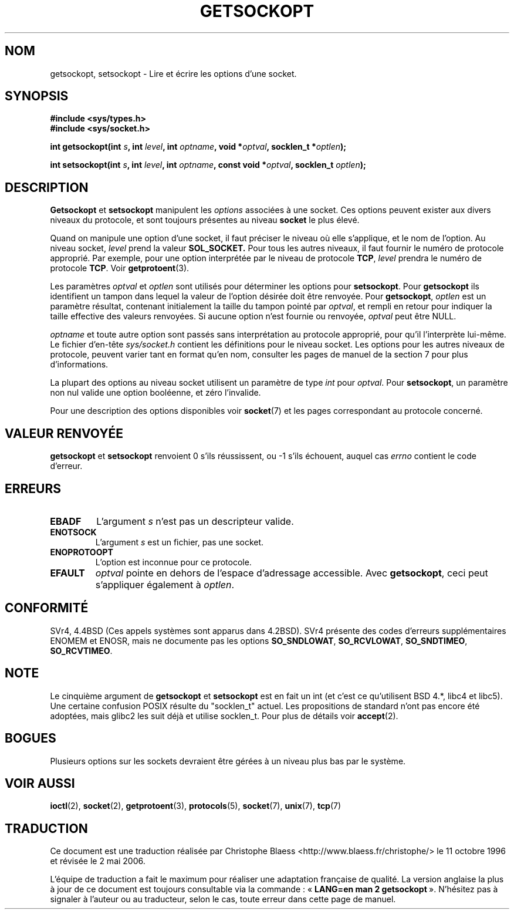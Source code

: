 .\" Copyright (c) 1983, 1991 The Regents of the University of California.
.\" All rights reserved.
.\"
.\" Redistribution and use in source and binary forms, with or without
.\" modification, are permitted provided that the following conditions
.\" are met:
.\" 1. Redistributions of source code must retain the above copyright
.\"    notice, this list of conditions and the following disclaimer.
.\" 2. Redistributions in binary form must reproduce the above copyright
.\"    notice, this list of conditions and the following disclaimer in the
.\"    documentation and/or other materials provided with the distribution.
.\" 3. All advertising materials mentioning features or use of this software
.\"    must display the following acknowledgement:
.\"	This product includes software developed by the University of
.\"	California, Berkeley and its contributors.
.\" 4. Neither the name of the University nor the names of its contributors
.\"    may be used to endorse or promote products derived from this software
.\"    without specific prior written permission.
.\"
.\" THIS SOFTWARE IS PROVIDED BY THE REGENTS AND CONTRIBUTORS ``AS IS'' AND
.\" ANY EXPRESS OR IMPLIED WARRANTIES, INCLUDING, BUT NOT LIMITED TO, THE
.\" IMPLIED WARRANTIES OF MERCHANTABILITY AND FITNESS FOR A PARTICULAR PURPOSE
.\" ARE DISCLAIMED.  IN NO EVENT SHALL THE REGENTS OR CONTRIBUTORS BE LIABLE
.\" FOR ANY DIRECT, INDIRECT, INCIDENTAL, SPECIAL, EXEMPLARY, OR CONSEQUENTIAL
.\" DAMAGES (INCLUDING, BUT NOT LIMITED TO, PROCUREMENT OF SUBSTITUTE GOODS
.\" OR SERVICES; LOSS OF USE, DATA, OR PROFITS; OR BUSINESS INTERRUPTION)
.\" HOWEVER CAUSED AND ON ANY THEORY OF LIABILITY, WHETHER IN CONTRACT, STRICT
.\" LIABILITY, OR TORT (INCLUDING NEGLIGENCE OR OTHERWISE) ARISING IN ANY WAY
.\" OUT OF THE USE OF THIS SOFTWARE, EVEN IF ADVISED OF THE POSSIBILITY OF
.\" SUCH DAMAGE.
.\"
.\"     $Id: getsockopt.2,v 1.1 1999/05/24 14:57:04 freitag Exp $
.\"
.\" Modified Sat Jul 24 16:19:32 1993 by Rik Faith (faith@cs.unc.edu)
.\" Modified Mon Apr 22 02:29:06 1996 by Martin Schulze (joey@infodrom.north.de)
.\" Modified Tue Aug 27 10:52:51 1996 by Andries Brouwer (aeb@cwi.nl)
.\" Modified Thu Jan 23 13:29:34 1997 by Andries Brouwer (aeb@cwi.nl)
.\" Modified Sun Mar 28 21:26:46 1999 by Andries Brouwer (aeb@cwi.nl)
.\" Modified 1999 by Andi Kleen <ak@muc.de>. Removed most stuff because it is in socket.7 
.\" now.
.\"
.\" Traduction 11/10/1996 par Christophe Blaess (ccb@club-internet.fr)
.\" Màj 08/04/1997
.\" Màj 18/05/1999 LDP-1.23
.\" Màj 18/07/2003 LDP-1.56
.\" Màj 01/05/2006 LDP-1.67.1
.\"
.TH GETSOCKOPT 2 "24 mai 1999" LDP "Manuel du programmeur Linux"
.SH NOM
getsockopt, setsockopt \- Lire et écrire les options d'une socket.
.SH SYNOPSIS
.B #include <sys/types.h>
.br
.B #include <sys/socket.h>
.sp 2
.BI "int getsockopt(int " s ", int " level ", int " optname ,
.BI "void *" optval ", socklen_t *" optlen );
.sp
.BI "int setsockopt(int " s ", int " level ", int " optname ,
.BI "const void *" optval ", socklen_t " optlen );
.SH DESCRIPTION
.B Getsockopt
et
.B setsockopt
manipulent les
.I options
associées à une socket. Ces options peuvent exister
aux divers niveaux du protocole, et sont toujours présentes
au niveau
.B socket
le plus élevé.

Quand on manipule une option d'une socket, il faut préciser
le niveau où elle s'applique, et le nom de l'option.
Au niveau socket,
.I level
prend la valeur
.BR SOL_SOCKET.
Pour tous les autres niveaux, il faut fournir le numéro de
protocole approprié.
Par exemple, pour une option interprétée par le niveau de protocole
.BR TCP ,
.I level
prendra le numéro de protocole
.BR TCP .
Voir
.BR getprotoent (3).

Les paramètres
.I optval
et
.I optlen
sont utilisés pour déterminer les options pour
.BR setsockopt .
Pour
.B getsockopt
ils identifient un tampon dans lequel la valeur de
l'option désirée doit être renvoyée.
Pour
.BR getsockopt ,
.I optlen
est un paramètre résultat, contenant initialement la taille
du tampon pointé par
.IR optval ,
et rempli en retour pour indiquer la taille effective des
valeurs renvoyées. Si aucune option n'est fournie ou
renvoyée,
.I optval
peut être NULL.

.I optname
et toute autre option sont passés sans interprétation au protocole
approprié, pour qu'il l'interprète lui-même.
Le fichier d'en-tête
.I sys/socket.h
contient les définitions pour le niveau socket.
Les options pour les autres niveaux de protocole, peuvent varier
tant en format qu'en nom, consulter les pages de manuel de la
section 7 pour plus d'informations.

La plupart des options au niveau socket utilisent un paramètre de type
.I int
pour
.IR optval .
Pour
.BR setsockopt ,
un paramètre non nul valide une option booléenne, et zéro l'invalide.
.PP
Pour une description des options disponibles voir
.BR socket (7)
et les pages correspondant au protocole concerné.

.SH "VALEUR RENVOYÉE"
.BR getsockopt " et " setsockopt
renvoient 0 s'ils réussissent, ou \-1 s'ils échouent, auquel cas
.I errno
contient le code d'erreur.
.SH ERREURS
.TP
.B EBADF
L'argument
.I s
n'est pas un descripteur valide.
.TP
.B ENOTSOCK
L'argument
.I s
est un fichier, pas une socket.
.TP
.B ENOPROTOOPT
L'option est inconnue pour ce protocole.
.TP
.B EFAULT
.I optval
pointe en dehors de l'espace d'adressage accessible.
Avec
.BR getsockopt ,
ceci peut s'appliquer également à
.IR optlen .

.SH CONFORMITÉ
SVr4, 4.4BSD (Ces appels systèmes sont apparus dans 4.2BSD).
SVr4 présente des codes d'erreurs supplémentaires ENOMEM et ENOSR, mais ne
documente pas les options
.BR SO_SNDLOWAT ", " SO_RCVLOWAT ", " SO_SNDTIMEO ", " SO_RCVTIMEO .
.SH NOTE
Le cinquième argument de
.BR getsockopt " et " setsockopt
est en fait un int (et c'est ce qu'utilisent BSD 4.*, libc4 et libc5).
Une certaine confusion POSIX résulte du "socklen_t" actuel. Les propositions
de standard n'ont pas encore été adoptées, mais glibc2 les suit déjà et
utilise socklen_t. Pour plus de détails voir
.BR accept (2).
.SH BOGUES
Plusieurs options sur les sockets devraient être gérées à un
niveau plus bas par le système.
.SH "VOIR AUSSI"
.BR ioctl (2),
.BR socket (2),
.BR getprotoent (3),
.BR protocols (5),
.BR socket (7),
.BR unix (7),
.BR tcp (7)
.SH TRADUCTION
.PP
Ce document est une traduction réalisée par Christophe Blaess
<http://www.blaess.fr/christophe/> le 11\ octobre\ 1996
et révisée le 2\ mai\ 2006.
.PP
L'équipe de traduction a fait le maximum pour réaliser une adaptation
française de qualité. La version anglaise la plus à jour de ce document est
toujours consultable via la commande\ : «\ \fBLANG=en\ man\ 2\ getsockopt\fR\ ».
N'hésitez pas à signaler à l'auteur ou au traducteur, selon le cas, toute
erreur dans cette page de manuel.
